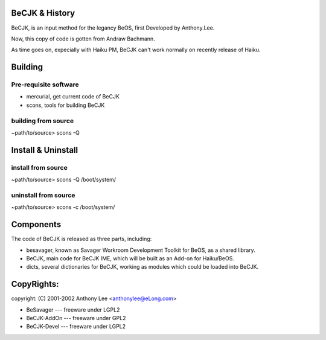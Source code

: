 BeCJK & History
=======================

BeCJK, is an input method for the legancy BeOS, first Developed by Anthony.Lee.

Now, this copy of code is gotten from Andraw Bachmann. 

As time goes on, expecially with Haiku PM, BeCJK can't work normally on
recently release of Haiku.

Building 
=======================

Pre-requisite software
--------------------------------------
* mercurial, get current code of BeCJK
* scons, tools for building BeCJK

building from source
--------------------------------------
~path/to/source> scons -Q

Install & Uninstall
=======================

install from source
-----------------------
~path/to/source> scons -Q /boot/system/

uninstall from source
-----------------------
~path/to/source> scons -c /boot/system/

Components
=======================

The code of BeCJK is released as three parts, including:

* besavager, known as Savager Workroom Development Toolkit for BeOS, as a shared library.
* BeCJK, main code for BeCJK IME, which will be built as an Add-on for Haiku/BeOS.
* dicts, several dictionaries for BeCJK, working as modules which could be loaded into BeCJK.


CopyRights:
=======================

copyright: (C) 2001-2002 Anthony Lee <anthonylee@eLong.com>

* BeSavager	---	freeware under LGPL2
* BeCJK-AddOn	---	freeware under GPL2
* BeCJK-Devel	---	freeware under LGPL2
